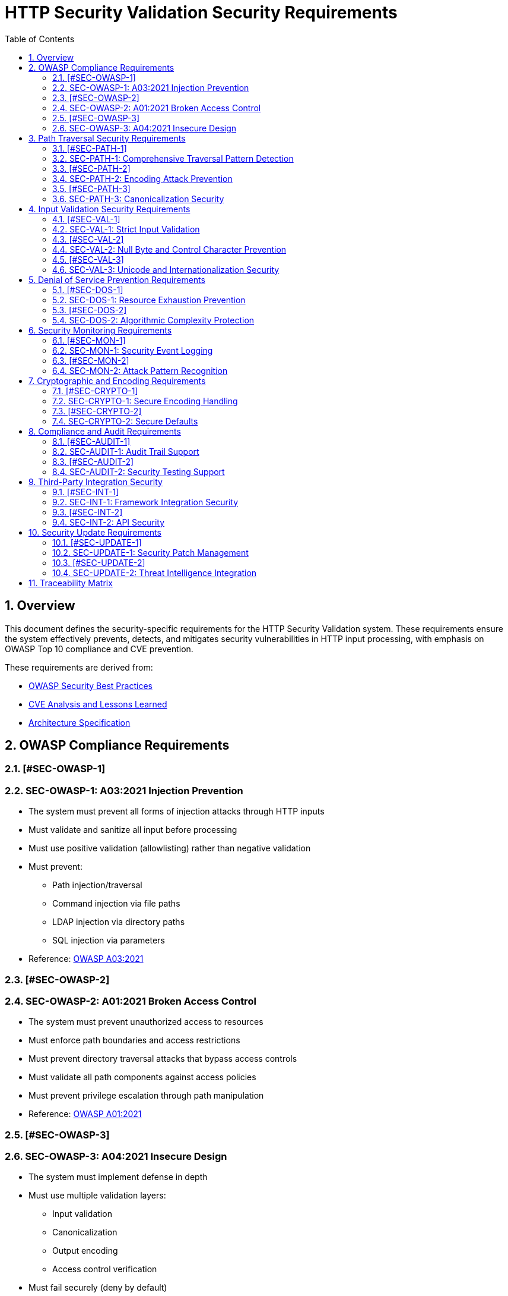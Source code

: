 = HTTP Security Validation Security Requirements
:toc: left
:toclevels: 3
:toc-title: Table of Contents
:sectnums:
:source-highlighter: highlight.js

== Overview

This document defines the security-specific requirements for the HTTP Security Validation system. These requirements ensure the system effectively prevents, detects, and mitigates security vulnerabilities in HTTP input processing, with emphasis on OWASP Top 10 compliance and CVE prevention.

These requirements are derived from:

* link:../requirements/url-verification/owasp-best-practices.adoc[OWASP Security Best Practices]
* link:../requirements/url-verification/cve-analysis.adoc[CVE Analysis and Lessons Learned]
* link:specification/specification.adoc[Architecture Specification]

== OWASP Compliance Requirements

=== [#SEC-OWASP-1]
=== SEC-OWASP-1: A03:2021 Injection Prevention

* The system must prevent all forms of injection attacks through HTTP inputs
* Must validate and sanitize all input before processing
* Must use positive validation (allowlisting) rather than negative validation
* Must prevent:
  ** Path injection/traversal
  ** Command injection via file paths
  ** LDAP injection via directory paths
  ** SQL injection via parameters
* Reference: link:../requirements/url-verification/owasp-best-practices.adoc#_a032021_injection[OWASP A03:2021]

=== [#SEC-OWASP-2]
=== SEC-OWASP-2: A01:2021 Broken Access Control

* The system must prevent unauthorized access to resources
* Must enforce path boundaries and access restrictions
* Must prevent directory traversal attacks that bypass access controls
* Must validate all path components against access policies
* Must prevent privilege escalation through path manipulation
* Reference: link:../requirements/url-verification/owasp-best-practices.adoc#_a012021_broken_access_control[OWASP A01:2021]

=== [#SEC-OWASP-3]
=== SEC-OWASP-3: A04:2021 Insecure Design

* The system must implement defense in depth
* Must use multiple validation layers:
  ** Input validation
  ** Canonicalization
  ** Output encoding
  ** Access control verification
* Must fail securely (deny by default)
* Must implement secure defaults for all configurations
* Reference: link:specification/specification.adoc#_defense_in_depth[Defense in Depth Architecture]

== Path Traversal Security Requirements

=== [#SEC-PATH-1]
=== SEC-PATH-1: Comprehensive Traversal Pattern Detection

* The system must detect all known path traversal patterns
* Must detect patterns from CVE database including:
  ** CVE-2021-41773: Apache httpd path traversal
  ** CVE-2021-42013: Apache httpd double encoding
  ** CVE-2020-5410: Spring Cloud Config traversal
  ** CVE-2019-0232: Apache Tomcat RCE via traversal
* Must detect novel combinations of known techniques
* Must maintain pattern database for emerging threats
* Reference: link:../requirements/url-verification/cve-analysis.adoc[CVE Analysis]

=== [#SEC-PATH-2]
=== SEC-PATH-2: Encoding Attack Prevention

* The system must prevent all encoding-based bypass attempts
* Must handle:
  ** Single URL encoding (`%2e%2e%2f`)
  ** Double URL encoding (`%252e%252e%252f`)
  ** Mixed encoding (combining techniques)
  ** Unicode encoding variants
  ** HTML entity encoding
  ** Base64 encoding attempts
* Must validate at each decoding stage
* Reference: link:specification/specification.adoc#_decodingstage[Encoding Security]

=== [#SEC-PATH-3]
=== SEC-PATH-3: Canonicalization Security

* The system must safely canonicalize paths
* Must resolve all symbolic references before validation
* Must handle:
  ** Symbolic links
  ** Hard links
  ** Junction points (Windows)
  ** UNC paths
* Must prevent TOCTOU (Time-of-Check-Time-of-Use) vulnerabilities
* Reference: link:specification/specification.adoc#_normalizationstage[Secure Canonicalization]

== Input Validation Security Requirements

=== [#SEC-VAL-1]
=== SEC-VAL-1: Strict Input Validation

* The system must enforce strict input validation rules
* Must reject any input that doesn't match expected patterns
* Must validate:
  ** Length constraints (prevent buffer overflows)
  ** Character sets (prevent injection)
  ** Format patterns (ensure structure)
  ** Semantic validity (business logic)
* Must not attempt to "fix" invalid input
* Reference: link:specification/specification.adoc#_charactervalidationstage[Input Validation]

=== [#SEC-VAL-2]
=== SEC-VAL-2: Null Byte and Control Character Prevention

* The system must block all null bytes and control characters
* Must detect:
  ** Raw null bytes (`\0`)
  ** Encoded null bytes (`%00`, `\u0000`)
  ** Control characters (0x00-0x1F, 0x7F)
  ** Unicode control characters
* Must prevent null byte injection attacks
* Must prevent log injection via control characters
* Reference: link:specification/specification.adoc#_charactervalidationstage[Character Security]

=== [#SEC-VAL-3]
=== SEC-VAL-3: Unicode and Internationalization Security

* The system must handle Unicode securely
* Must prevent:
  ** Homograph attacks (visual spoofing)
  ** Normalization vulnerabilities
  ** Bidirectional text attacks
  ** Zero-width character abuse
  ** Case transformation attacks
* Must normalize to NFC before validation
* Must detect significant changes during normalization
* Reference: link:specification/specification.adoc#_encodingvalidationstage[Unicode Security]

== Denial of Service Prevention Requirements

=== [#SEC-DOS-1]
=== SEC-DOS-1: Resource Exhaustion Prevention

* The system must prevent resource exhaustion attacks
* Must enforce limits on:
  ** Input length (prevent memory exhaustion)
  ** Processing time (prevent CPU exhaustion)
  ** Decoding iterations (prevent infinite loops)
  ** Regex complexity (prevent ReDoS)
* Must fail fast when limits are exceeded
* Reference: link:specification/specification.adoc#_lengthvalidationstage[Resource Limits]

=== [#SEC-DOS-2]
=== SEC-DOS-2: Algorithmic Complexity Protection

* The system must use algorithms with predictable complexity
* Must avoid:
  ** Exponential algorithms
  ** Unbounded recursion
  ** Catastrophic backtracking in regex
* Must use linear or logarithmic algorithms where possible
* Must implement circuit breakers for long-running operations
* Reference: link:specification/testing.adoc#_performance_validation[Performance Security]

== Security Monitoring Requirements

=== [#SEC-MON-1]
=== SEC-MON-1: Security Event Logging

* The system must log all security events
* Must log:
  ** Validation failures with context
  ** Attack patterns detected
  ** Threshold violations
  ** Configuration changes
* Must not log sensitive data (passwords, tokens)
* Must support security information and event management (SIEM) integration
* Reference: link:specification/specification.adoc#_securityeventcounter[Security Monitoring]

=== [#SEC-MON-2]
=== SEC-MON-2: Attack Pattern Recognition

* The system must recognize attack patterns
* Must detect:
  ** Repeated validation failures (brute force)
  ** Pattern scanning attempts
  ** Automated tool signatures
  ** Coordinated attacks
* Must support rate limiting and blocking
* Must generate alerts for suspicious patterns
* Reference: link:specification/specification.adoc#_event_counter_pattern[Attack Detection]

== Cryptographic and Encoding Requirements

=== [#SEC-CRYPTO-1]
=== SEC-CRYPTO-1: Secure Encoding Handling

* The system must handle encoding securely
* Must:
  ** Use constant-time comparisons where appropriate
  ** Prevent timing attacks
  ** Handle encoding errors safely
  ** Validate encoding consistency
* Must not leak information through error messages
* Reference: link:specification/specification.adoc#_decodingstage[Encoding Security]

=== [#SEC-CRYPTO-2]
=== SEC-CRYPTO-2: Secure Defaults

* The system must use secure defaults for all security settings
* Defaults must include:
  ** Strict validation enabled
  ** Maximum security checks active
  ** Conservative length limits
  ** Minimal allowed character sets
* Configuration relaxation must require explicit action
* Reference: link:specification/specification.adoc#_configuration_architecture[Secure Configuration]

== Compliance and Audit Requirements

=== [#SEC-AUDIT-1]
=== SEC-AUDIT-1: Audit Trail Support

* The system must support comprehensive audit trails
* Must record:
  ** All security decisions
  ** Configuration changes
  ** Validation rule updates
  ** Security exceptions granted
* Must support tamper-evident logging
* Must integrate with enterprise audit systems
* Reference: link:specification/specification.adoc#_securityeventcounter[Audit Support]

=== [#SEC-AUDIT-2]
=== SEC-AUDIT-2: Security Testing Support

* The system must support security testing
* Must provide:
  ** Test data generators for security patterns
  ** Fuzzing interfaces
  ** Security regression test support
  ** Penetration testing hooks
* Must maintain security test coverage metrics
* Reference: link:specification/testing.adoc[Security Testing Framework]

== Third-Party Integration Security

=== [#SEC-INT-1]
=== SEC-INT-1: Framework Integration Security

* The system must integrate securely with frameworks
* Must:
  ** Not bypass framework security features
  ** Complement existing security controls
  ** Support framework-specific security contexts
  ** Maintain security across integration boundaries
* Must provide secure integration examples
* Reference: link:specification/specification.adoc#_example_usage[Secure Integration]

=== [#SEC-INT-2]
=== SEC-INT-2: API Security

* The system must provide a secure API
* Must:
  ** Use immutable objects where possible
  ** Prevent API misuse through design
  ** Validate all API inputs
  ** Document security considerations
* Must follow secure coding practices
* Reference: link:specification/specification.adoc#_core_interfaces_and_data_types[API Security]

== Security Update Requirements

=== [#SEC-UPDATE-1]
=== SEC-UPDATE-1: Security Patch Management

* The system must support rapid security updates
* Must:
  ** Allow pattern updates without code changes
  ** Support hot-reloading of security rules
  ** Provide version tracking for security configurations
  ** Support rollback of security changes
* Must maintain backward compatibility for security features
* Reference: link:specification/specification.adoc#_configuration_architecture[Update Management]

=== [#SEC-UPDATE-2]
=== SEC-UPDATE-2: Threat Intelligence Integration

* The system must support threat intelligence feeds
* Must:
  ** Import new attack patterns
  ** Update validation rules based on threats
  ** Support multiple threat intelligence formats
  ** Provide threat correlation capabilities
* Must handle threat intelligence updates safely
* Reference: link:../requirements/url-verification/cve-analysis.adoc[Threat Intelligence]

== Traceability Matrix

[cols="1,3,2"]
|===
| Requirement ID | Description | Reference

| SEC-OWASP-1 | Injection Prevention | link:../requirements/url-verification/owasp-best-practices.adoc#_a032021_injection[OWASP A03]
| SEC-OWASP-2 | Access Control | link:../requirements/url-verification/owasp-best-practices.adoc#_a012021_broken_access_control[OWASP A01]
| SEC-OWASP-3 | Secure Design | link:specification/specification.adoc#_defense_in_depth[Architecture]
| SEC-PATH-1 | Traversal Detection | link:../requirements/url-verification/cve-analysis.adoc[CVE Analysis]
| SEC-PATH-2 | Encoding Prevention | link:specification/specification.adoc#_decodingstage[Encoding]
| SEC-PATH-3 | Canonicalization | link:specification/specification.adoc#_normalizationstage[Normalization]
| SEC-VAL-1 | Strict Validation | link:specification/specification.adoc#_charactervalidationstage[Validation]
| SEC-VAL-2 | Null Byte Prevention | link:specification/specification.adoc#_charactervalidationstage[Characters]
| SEC-VAL-3 | Unicode Security | link:specification/specification.adoc#_encodingvalidationstage[Unicode]
| SEC-DOS-1 | Resource Limits | link:specification/specification.adoc#_lengthvalidationstage[Limits]
| SEC-DOS-2 | Complexity Protection | link:specification/testing.adoc#_performance_validation[Performance]
| SEC-MON-1 | Event Logging | link:specification/specification.adoc#_securityeventcounter[Monitoring]
| SEC-MON-2 | Attack Recognition | link:specification/specification.adoc#_event_counter_pattern[Detection]
| SEC-CRYPTO-1 | Encoding Security | link:specification/specification.adoc#_decodingstage[Encoding]
| SEC-CRYPTO-2 | Secure Defaults | link:specification/specification.adoc#_configuration_architecture[Defaults]
| SEC-AUDIT-1 | Audit Trail | link:specification/specification.adoc#_securityeventcounter[Audit]
| SEC-AUDIT-2 | Testing Support | link:specification/testing.adoc[Testing]
| SEC-INT-1 | Framework Security | link:specification/specification.adoc#_example_usage[Integration]
| SEC-INT-2 | API Security | link:specification/specification.adoc#_core_interfaces_and_data_types[API]
| SEC-UPDATE-1 | Patch Management | link:specification/specification.adoc#_configuration_architecture[Updates]
| SEC-UPDATE-2 | Threat Intelligence | link:../requirements/url-verification/cve-analysis.adoc[Threats]
|===